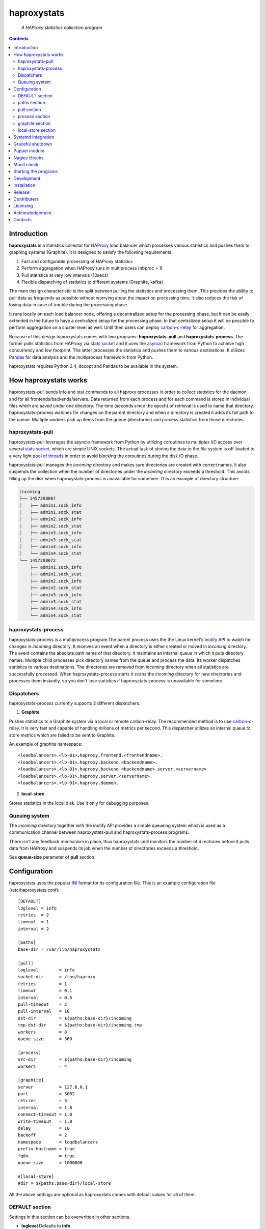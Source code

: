 .. README.rst

============
haproxystats
============

    *A HAProxy statistics collection program*

.. contents::

Introduction
------------

**haproxystats** is a statistics collector for `HAProxy`_ load balancer which
processes various statistics and pushes them to graphing systems (Graphite).
It is designed to satisfy the following requirements:

#. Fast and configurable processing of HAProxy statistics
#. Perform aggregation when HAProxy runs in multiprocess (nbproc > 1)
#. Pull statistics at very low intervals (10secs)
#. Flexible dispatching of statistics to different systems (Graphite,  kafka)

The main design characteristic is the split between pulling the statistics and
processing them. This provides the ability to pull data as frequently
as possible without worrying about the impact on processing time. It also
reduces the risk of losing data in case of trouble during the processing phase.

It runs locally on each load balancer node, offering a decentralized setup for
the processing phase, but it can be easily extended in the future to have a
centralized setup for the processing phase. In that centralized setup it will
be possible to perform aggregation on a cluster level as well.
Until then users can deploy `carbon-c-relay`_ for aggregation.

Because of this design haproxystats comes with two programs:
**haproxystats-pull** and **haproxystats-process**. The former pulls
statistics from HAProxy via `stats socket`_ and it uses the `asyncio`_ framework
from Python to achieve high concurrency and low footprint. The latter
processes the statistics and pushes them to various destinations. It utilizes
`Pandas`_ for data analysis and the multiprocess framework from Python.

haproxystats requires Python 3.4, docopt and Pandas to be available in the
system.

How haproxystats works
----------------------


.. image:: haproxystats-architecture.png


haproxystats-pull sends `info`_ and `stat`_ commands to all haproxy processes
in order to collect statistics for the daemon and for all
frontends/backends/servers. Data returned from each process and for each
command is stored in individual files which are saved under one directory. The
time (seconds since the epoch) of retrieval is used to name that directory.
haproxystats-process watches for changes on the parent directory and when a
directory is created it adds its full path to the queue. Multiple workers pick
up items from the queue (directories) and process statistics from those
directories.

haproxystats-pull
#################

haproxystats-pull leverages the asyncio framework from Python by utilizing
coroutines to multiplex I/O access over several `stats socket`_, which are
simple UNIX sockets. The actual task of storing the data to the file system is
off-loaded to a very light `pool of threads`_ in order to avoid blocking the
coroutines during the disk IO phase.

haproxystats-pull manages the *incoming* directory and makes sure directories
are created with correct names. It also suspends the collection when the number
of directories under the *incoming* directory exceeds a threshold. This avoids
filling up the disk when haproxystats-process is unavailable for sometime.
This an example of directory structure:

.. code-block:: bash

    incoming
    ├── 1457298067
    │   ├── admin1.sock_info
    │   ├── admin1.sock_stat
    │   ├── admin2.sock_info
    │   ├── admin2.sock_stat
    │   ├── admin3.sock_info
    │   ├── admin3.sock_stat
    │   ├── admin4.sock_info
    │   └── admin4.sock_stat
    └── 1457298072
        ├── admin1.sock_info
        ├── admin1.sock_stat
        ├── admin2.sock_info
        ├── admin2.sock_stat
        ├── admin3.sock_info
        ├── admin3.sock_stat
        ├── admin4.sock_info
        └── admin4.sock_stat

haproxystats-process
####################

haproxystats-process is a multiprocess program.The parent process uses the
the Linux kernel's `inotify`_ API to watch for changes in *incoming* directory.
It receives an event when a directory is either created or moved in *incoming*
directory. The event contains the absolute path name of that directory. It
maintains an internal queue in which it puts directory names. Multiple child
processes pick directory names from the queue and process the data.
Its worker dispatches statistics to various destinations. The directories are
removed from *incoming* directory when all statistics are successfully
processed. When haproxystats-process starts it scans the *incoming* directory
for new directories and processes them instantly, so you don't lose statistics
if haproxystats-process is unavailable for sometime.

Dispatchers
###########

haproxystats-process currently supports 2 different dispatchers.

1. **Graphite**

Pushes statistics to a Graphite system via a local or remote carbon-relay.
The recommended method is to use `carbon-c-relay`_. It is very fast and capable
of handling millions of metrics per second. This dispatcher utilizes an internal
queue to store metrics which are failed to be sent to Graphite.

An example of graphite namespace::

    <loadbalancers>.<lb-01>.haproxy.frontend.<frontendname>.
    <loadbalancers>.<lb-01>.haproxy.backend.<backendname>.
    <loadbalancers>.<lb-01>.haproxy.backend.<backendname>.server.<servername>
    <loadbalancers>.<lb-01>.haproxy.server.<servername>.
    <loadbalancers>.<lb-01>.haproxy.daemon.

2. **local-store**

Stores statistics in the local disk. Use it only for debugging purposes.

Queuing system
##############

The *incoming* directory together with the inotify API provides a simple
queueing system which is used as a communication channel between
haproxystats-pull and haproxystats-process programs.

There isn't any feedback mechanism in place, thus haproxystats-pull monitors
the number of directories before it pulls data from HAProxy and suspends its
job when the number of directories exceeds a threshold.

See **queue-size** parameter of **pull** section.

Configuration
-------------

haproxystats uses the popular `INI`_ format for its configuration file.
This is an example configuration file (/etc/haproxystats.conf)::


    [DEFAULT]
    loglevel = info
    retries  = 2
    timeout  = 1
    interval = 2

    [paths]
    base-dir = /var/lib/haproxystats

    [pull]
    loglevel        = info
    socket-dir      = /run/haproxy
    retries         = 1
    timeout         = 0.1
    interval        = 0.5
    pull-timeout    = 2
    pull-interval   = 10
    dst-dir         = ${paths:base-dir}/incoming
    tmp-dst-dir     = ${paths:base-dir}/incoming.tmp
    workers         = 8
    queue-size      = 360

    [process]
    src-dir         = ${paths:base-dir}/incoming
    workers         = 4

    [graphite]
    server          = 127.0.0.1
    port            = 3002
    retries         = 3
    interval        = 1.8
    connect-timeout = 1.0
    write-timeout   = 1.0
    delay           = 10
    backoff         = 2
    namespace       = loadbalancers
    prefix-hostname = true
    fqdn            = true
    queue-size      = 1000000

    #[local-store]
    #dir = ${paths:base-dir}/local-store

All the above settings are optional as haproxystats comes with default values
for all of them.

DEFAULT section
###############

Settings in this section can be overwritten in other sections.

* **loglevel** Defaults to **info**

Log level to use, possible values are: debug, info, warning, error, critical

* **retries** Defaults to **2**

Number of times to retry a connection after a failure. Used by haproxystats-pull
and haproxystats-process when they open a connection to a UNIX socket and
Graphite respectively.

* **timeout** Defaults to **1** (seconds)

Time to wait for establishing a connection. Used by haproxystats-pull and
haproxystats-process when they open a connection to a UNIX socket and Graphite
respectively.

* **interval** Defaults to **2**

Time to wait before trying to open a connection. Used by haproxystats-pull and
haproxystats-process when they retry a connection to a UNIX socket and Graphite
respectively.

paths section
#############

* **base-dir** Defaults to **/var/lib/haproxystats**

The directory to use as the base of the directory structure.

pull section
############

* **socket-dir** Defaults to **/run/haproxy**

A directory with HAProxy socket files.

* **retries** Defaults to **1**

Number of times to reconnect to UNIX socket after a failure.

* **timeout** Defaults to **0.1** (seconds)

Time to wait for establishing a connection to UNIX socket. There is no need to
set it higher than few ms as haproxy accepts a connection within 1-2ms.

* **interval** Defaults to **0.5** (seconds)

Time to wait before trying to reconnect to UNIX socket after a failure. Tune it
based on the duration of the reload process of haproxy. haproxy reloads within
few ms but in some environments with hundreds different SSL certificates it can
take a bit more.

* **pull-interval** Defaults to **10** (seconds)

How often to pull statistics from HAProxy. A value of *1* second can overload
the haproxy processes in environments with thousands backends/servers.

* **pull-timeout** Defaults to **2** (seconds)

Total time to wait for the pull process to finish. Should be always less than
**pull-interval**.

* **dst-dir** Defaults **/var/lib/haproxystats/incoming**

A directory to store statistics retrieved by HAProxy.

* **tmp-dst-dir** Defaults **/var/lib/haproxystats/incoming.tmp**

A directory to use as temporary storage location before directories are moved
to **dst-dir**.  haproxystats-pull stores statistics for each process under
that directory and only when data from all haproxy processes are successfully
retrieved they are moved to **dst-dir**. Make sure **dst-dir** and
**tmp-dst-dir** are on the same file system, so the move of the directories
become a rename which is a quick and atomic operation.

* **workers**  Defaults to **8**

Number of threads to use for writing statistics to disk. These are very
light threads and don't consume a lot of resources. Shouldn't be set higher
than the number of haproxy processes.

* **queue-size** Defaults to **360**

Suspend the pulling of statistics when the number of directories in **dst-dir**
exceeds this limit.

process section
###############

* **src-dir** Defaults **/var/lib/haproxystats/incoming**


A directory to watch for changes. It should point to the same directory as
the **dst-dir** setting from *pull* section.

* **workers** Defaults to **4**

Number of workers to use for processing statistics. These are real processes
which can consume a fair bit of CPU.

* **frontend-metrics** Unset by default

A list of frontend metric names separated by space to process. By default all
statistics are processed and this overwrites the default selection.

* **backend-metrics** Unset by default

A list of backend metric names separated by space to process. By default all
statistics are processed and this overwrites the default selection.

* **server-metrics** Unset by default

A list of server metric names separated by space to process. By default all
statistics are processed and this overwrites the default selection.

* **aggr-server-metrics** Defaults to **false**

Aggregates server's statistics across all backends.

* **exclude-frontends** Unset by default

A file which contains one frontend name per line for which processing is
skipped.

* **exclude-backends** Unset by default

A file which contains one backend name per line for which processing is
skipped.

graphite section
################

This dispatcher **is enabled** by default and it can't be disabled.

* **server** Defaults to **127.0.0.1**

Graphite server to connect to.

* **port**  Defaults to **3002**

Graphite port to connect to.

* **retries** Defaults to **3**

Number of times to reconnect to Graphite after a failure.

* **interval** Defaults to **1.8** (seconds)

Time to wait before trying to reconnect to Graphite after a failure.

* **connect-timeout** Defaults to **1** (seconds)

Time to wait for establishing a connection to Graphite relay.

* **write-timeout** Defaults to **1** (seconds)

Time to wait on sending data to Graphite relay.

* **delay** Defaults to **10** (seconds)

How long to wait before trying to connect again after number of retries has
exceeded the threshold set in **retries**. During the delay period metrics are
stored in the queue of the dispatcher, see **queue-size**.

* **backoff** Defaults to **2**

A simple exponential backoff to apply for each retry.

* **namespace** Defaults to **loadbalancers**

A top level graphite namespace.

* **prefix-hostname** Defaults to **true**

Insert the hostname of the load balancer in the Graphite namespace, example::

    loadbalancers.lb-01.haproxy.

* **fqdn** Defaults to **true**

Use FQDN or short name in the graphite namespace

* **queue-size**  Defaults to **1000000**

haproxystats-process uses a queue to store metrics which failed to be sent due
to a connection error/timeout. This is a First In First Out queueing system.
When the queue reaches the limit, the oldest items are removed to free space.

local-store section
###################

This dispatcher **isn't** enabled by default.

The primarily use of local-store dispatcher is to debug/troubleshoot possible
problems with the processing or/and with Graphite. There isn't any clean-up
process in place, thus you need remove the files after they are created.
Don't leave it enabled for more than 1 hour as it can easily fill up the disk
in environments with hundreds frontends/backends and thousands servers.

* **dir** Defaults to **/var/lib/haproxystats/local-store**

A directory to stores statistics after they have been processed. The correct
format is compatible with Graphite.

Systemd integration
-------------------

haproxystats-pull and haproxystats-process are simple programs which are not
daemonized and they output logging messages to stdout. This is by design as it
simplifies the code. The daemonenization and logging is off-loaded to systemd
which has everything we need for that job.

In the root directory of the project there are service files for both programs.
These are functional systemd Unit files which are used in production.

The order in which these 2 programs start doesn't matter and there isn't any
soft or hard dependency between them.

Furthermore, these programs don't need to run as root. It highly recommended to
create a dedicated user to run them. You need to add that user to the group of
*haproxy* and adjust socket configuration of haproxy to allow write for the
group, see below an example configuration::

    stats socket /run/haproxy/sock1 user haproxy group haproxy mode 660 level admin process 1
    stats socket /run/haproxy/sock2 user haproxy group haproxy mode 660 level admin process 2
    stats socket /run/haproxy/sock3 user haproxy group haproxy mode 660 level admin process 3

systemd Unit files use haproxystats user which has to be created prior running
haproxystats programs.

Graceful shutdown
-----------------

In an effort to reduce the loss of statistics both programs support graceful
shutdown. When *SIGHUP* or *SIGTERM* signals are sent they perform a clean exit.
When a signal is sent to haproxystats-process it may take some time for the
program to exit, as it waits for all workers to empty the queue.

Puppet module
-------------

A puppet module is available which provides classes for configuring both
programs. Because haproxystats-process is CPU bound program, CPU Affinity is
configured using systemd. By default it pins the workers to the last CPUs.
You should take care of pinning haproxy processes to other CPUs in order to
avoid haproxystats-process *stealing* CPU cycles from haproxy. In production
servers you usually pin the first 80% of CPUs to haproxy processes and you
leave the rest of CPUs for other processes. The default template of puppet
module enforces this logic.

haproxystats-pull is a single threaded program which doesn't use a lot of CPU
cycles and by default is assigned to the last CPU.

Nagios checks
-------------

Several nagios checks are provided for monitoring purposes, they can be found
under nagios directory at the root of the project.

* check_haproxystats_process_number_of_procs.sh

Monitor the number of processes of haproxystats-process program. Systemd
monitors only the parent process and this check helps to detect cases where
some worker(s) die unexpectedly

* check_haproxystats_process.sh

A wrapper around systemctl tool to detect a dead parent process.

* check_haproxystats_pull.sh

A wrapper around systemctl tool to a check if haproxystats-pull is running.

* check_haproxystats_queue_size.py

Checks the size of the *incoming* directory queue which is consumed by
haproxystats-process and alert when exceeds a threshold.

Monit check
-----------

If a child process of haproxystats-process dies then monit can restart
haproxystats-process. There is a monit check configuration available under
monit directory which does that.

Starting the programs
---------------------

::

    haproxystats-pull -f ./haproxystats.conf

::

    haproxystats-process -f ./haproxystats.conf

Usage::

    % haproxystats-pull -h
    Pulls statistics from HAProxy daemon over UNIX socket(s)

    Usage:
        haproxystats-pull [-f <file> ] [-p | -P]

    Options:
        -f, --file <file>  configuration file with settings
                           [default: /etc/haproxystats.conf]
        -p, --print        show default settings
        -P, --print-conf   show configuration
        -h, --help         show this screen
        -v, --version      show version


    % haproxystats-process -h
    Processes statistics from HAProxy and pushes them to Graphite

    Usage:
        haproxystats-process [-f <file> ] [-p | -P]

    Options:
        -f, --file <file>  configuration file with settings
                           [default: /etc/haproxystats.conf]
        -p, --print        show default settings
        -P, --print-conf   show configuration
        -h, --help         show this screen
        -v, --version      show version


Development
-----------
I would love to hear what other people think about **haproxystats** and provide
feedback. Please post your comments, bug reports and wishes on my `issues page
<https://github.com/unixsurfer/haproxystats/issues>`_.

Installation
------------

From Source::

   sudo python setup.py install

Build (source) RPMs::

   python setup.py clean --all; python setup.py bdist_rpm

Build a source archive for manual installation::

   python setup.py sdist


Release
-------

#. Bump version in haproxystats/__init__.py

#. Commit above change with::

      git commit -av -m'RELEASE 0.1.3 version'

#. Create a signed tag, pbr will use this for the version number::

      git tag -s 0.1.3 -m 'bump release'

#. Create the source distribution archive (the archive will be placed in the
   **dist** directory)::

      python setup.py sdist

#. pbr updates ChangeLog file and we want to squeeze this change to the
   previous commit, thus run::

      git commit -av --amend

#. Move current tag to the last commit::

      git tag -fs 0.1.3 -m 'bump release'

#. Push changes::

      git push;git push --tags


Contributers
------------

The following people have contributed to project with feedback and code reviews

- Károly Nagy https://github.com/charlesnagy

- Dan Achim https://github.com/danakim

Licensing
---------

Apache 2.0

Acknowledgement
---------------
This program was originally developed for Booking.com.  With approval
from Booking.com, the code was generalised and published as Open Source
on github, for which the author would like to express his gratitude.

Contacts
--------

**Project website**: https://github.com/unixsurfer/haproxystats

**Author**: Pavlos Parissis <pavlos.parissis@gmail.com>

.. _HAProxy: http://www.haproxy.org/
.. _stats socket: http://cbonte.github.io/haproxy-dconv/configuration-1.5.html#9.2
.. _carbon-c-relay: https://github.com/grobian/carbon-c-relay
.. _Pandas: http://pandas.pydata.org/
.. _asyncio: https://docs.python.org/3/library/asyncio.html
.. _inotify: http://linux.die.net/man/7/inotify
.. _stat: http://cbonte.github.io/haproxy-dconv/configuration-1.5.html#9.2-show%20stat
.. _info: http://cbonte.github.io/haproxy-dconv/configuration-1.5.html#9.2-show%20info
.. _pool of threads: https://docs.python.org/3/library/concurrent.futures.html#concurrent.futures.ThreadPoolExecutor
.. _INI: https://en.wikipedia.org/wiki/INI_file
.. _carbon-c-relay: https://github.com/grobian/carbon-c-relay
